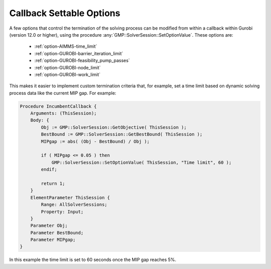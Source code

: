 
.. _GUROBI_Callback_Settable_Options:


Callback Settable Options
=========================

A few options that control the termination of the solving process can be modified from within a callback within Gurobi (version 12.0
or higher), using the procedure :any:`GMP::SolverSession::SetOptionValue`. These options are:

    -	:ref:`option-AIMMS-time_limit`
    -	:ref:`option-GUROBI-barrier_iteration_limit`
    -	:ref:`option-GUROBI-feasibility_pump_passes`
    -	:ref:`option-GUROBI-node_limit`
    -	:ref:`option-GUROBI-work_limit`


This makes it easier to implement custom termination criteria that, for example, set a time limit based on dynamic solving process data
like the current MIP gap. For example:

.. code-block:: aimms

   Procedure IncumbentCallback {
       Arguments: (ThisSession);
       Body: {
           Obj := GMP::SolverSession::GetObjective( ThisSession );
           BestBound := GMP::SolverSession::GetBestBound( ThisSession );
           MIPgap := abs( (Obj - BestBound) / Obj );
           
           if ( MIPgap <= 0.05 ) then
               GMP::SolverSession::SetOptionValue( ThisSession, "Time limit", 60 );
           endif;
           
           return 1;
       }
       ElementParameter ThisSession {
           Range: AllSolverSessions;
           Property: Input;
       }
       Parameter Obj;
       Parameter BestBound;
       Parameter MIPgap;
   }

In this example the time limit is set to 60 seconds once the MIP gap reaches 5%.

